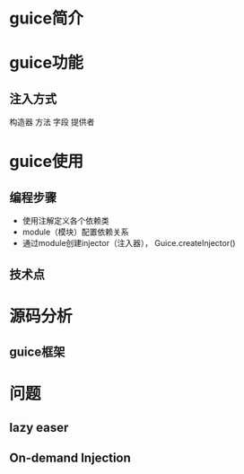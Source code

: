 #+STARTUP: showall

* guice简介


* guice功能
** 注入方式
构造器
方法
字段
提供者


* guice使用
** 编程步骤
- 使用注解定义各个依赖类
- module（模块）配置依赖关系
- 通过module创建injector（注入器）， Guice.createInjector()
** 技术点

* 源码分析
** guice框架

** 

* 问题
** lazy easer
** On-demand Injection

